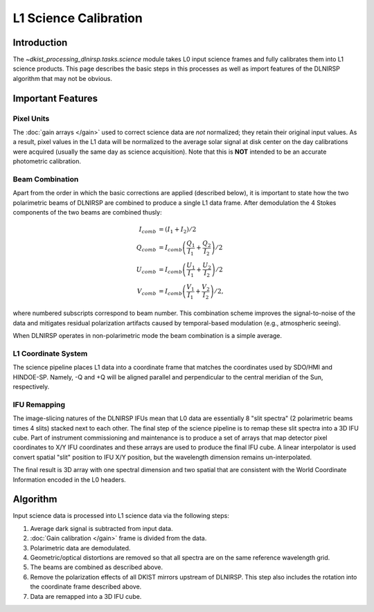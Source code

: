 L1 Science Calibration
======================

Introduction
------------

The `~dkist_processing_dlnirsp.tasks.science` module takes L0 input science frames and fully calibrates them into L1 science
products. This page describes the basic steps in this processes as well as import features of the DLNIRSP algorithm that
may not be obvious.

Important Features
------------------

Pixel Units
^^^^^^^^^^^

The :doc:`gain arrays </gain>` used to correct science data are *not* normalized; they retain their original input values.
As a result, pixel values in the L1 data will be normalized to the average solar signal at disk center on the day calibrations
were acquired (usually the same day as science acquisition). Note that this is **NOT** intended to be an accurate photometric calibration.

Beam Combination
^^^^^^^^^^^^^^^^

Apart from the order in which the basic corrections are applied (described below), it is important to state how the two
polarimetric beams of DLNIRSP are combined to produce a single L1 data frame. After demodulation the 4 Stokes components of
the two beams are combined thusly:

.. math::

  I_{comb} &= (I_1 + I_2) / 2 \\
  Q_{comb} &= I_{comb} \left(\frac{Q_1}{I_1} + \frac{Q_2}{I_2}\right) / 2 \\
  U_{comb} &= I_{comb} \left(\frac{U_1}{I_1} + \frac{U_2}{I_2}\right) / 2 \\
  V_{comb} &= I_{comb} \left(\frac{V_1}{I_1} + \frac{V_2}{I_2}\right) / 2,

where numbered subscripts correspond to beam number. This combination scheme improves the signal-to-noise of the data
and mitigates residual polarization artifacts caused by temporal-based modulation (e.g., atmospheric seeing).

When DLNIRSP operates in non-polarimetric mode the beam combination is a simple average.

L1 Coordinate System
^^^^^^^^^^^^^^^^^^^^

The science pipeline places L1 data into a coordinate frame that matches the coordinates used by SDO/HMI and HINDOE-SP.
Namely, -Q and +Q will be aligned parallel and perpendicular to the central meridian of the Sun, respectively.

IFU Remapping
^^^^^^^^^^^^^

The image-slicing natures of the DLNIRSP IFUs mean that L0 data are essentially 8 "slit spectra" (2 polarimetric beams
times 4 slits) stacked next to each other. The final step of the science pipeline is to remap these slit spectra into a
3D IFU cube. Part of instrument commissioning and maintenance is to produce a set of arrays that map detector pixel
coordinates to X/Y IFU coordinates and these arrays are used to produce the final IFU cube. A linear interpolator is
used convert spatial "slit" position to IFU X/Y position, but the wavelength dimension remains un-interpolated.

The final result is 3D array with one spectral dimension and two spatial that are consistent with the World Coordinate
Information encoded in the L0 headers.

Algorithm
---------

Input science data is processed into L1 science data via the following steps:

#. Average dark signal is subtracted from input data.

#. :doc:`Gain calibration </gain>` frame is divided from the data.

#. Polarimetric data are demodulated.

#. Geometric/optical distortions are removed so that all spectra are on the same reference wavelength grid.

#. The beams are combined as described above.

#. Remove the polarization effects of all DKIST mirrors upstream of DLNIRSP. This step also includes the rotation into the coordinate frame described above.

#. Data are remapped into a 3D IFU cube.
